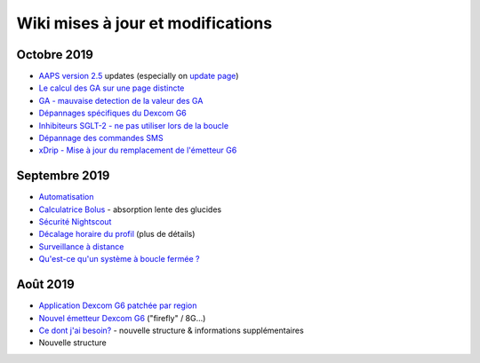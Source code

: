 Wiki mises à jour et modifications
**********************
Octobre 2019
===============
* `AAPS version 2.5 <../Installing-AndroidAPS/Releasenotes.html#version-2-5-0>`_ updates (especially on `update page <../Installing-AndroidAPS/Update-to-new-version.html>`_)
* `Le calcul des GA sur une page distincte <../Usage/COB-calculation.html>`_
* `GA - mauvaise detection de la valeur des GA <../Usage/COB-calculation.html#detection-of-wrong-cob-values>`_
* `Dépannages spécifiques du Dexcom G6 <../Hardware/DexcomG6.html#dexcom-g6-specific-troubleshooting>`_
* `Inhibiteurs SGLT-2 - ne pas utiliser lors de la boucle <../Module/module.html#no-use-of-sglt-2-inhibitors>`_
* `Dépannage des commandes SMS <../Usage/SMS-Commands.html#troubleshooting>`_
* `xDrip - Mise à jour du remplacement de l'émetteur G6 <../Configuration/xdrip.html#replace-transmitter>`_

Septembre 2019
===============
* `Automatisation <../Usage/Automation.html>`_
* `Calculatrice Bolus <../Getting-Started/Screenshots.html#slow-carb-absorption>`_ - absorption lente des glucides
* `Sécurité Nightscout <../Installing-AndroidAPS/Nightscout.html#security-considerations>`_
* `Décalage horaire du profil <../Usage/Profiles.html#timeshift>`_ (plus de détails)
* `Surveillance à distance <../Children/Children.html>`_
* `Qu'est-ce qu'un système à boucle fermée ? <../Getting-Started/ClosedLoop.html>`_

Août 2019
===========
* `Application Dexcom G6 patchée par region <../Hardware/DexcomG6.html#if-using-g6-with-patched-dexcom-app>`_
* `Nouvel émetteur Dexcom G6 <../Configuration/xdrip.html#connect-g6-transmitter-for-the-first-time>`_ ("firefly" / 8G...)
* `Ce dont j'ai besoin? <../index.html#what-do-i-need>`_ - nouvelle structure & informations supplémentaires
* Nouvelle structure
